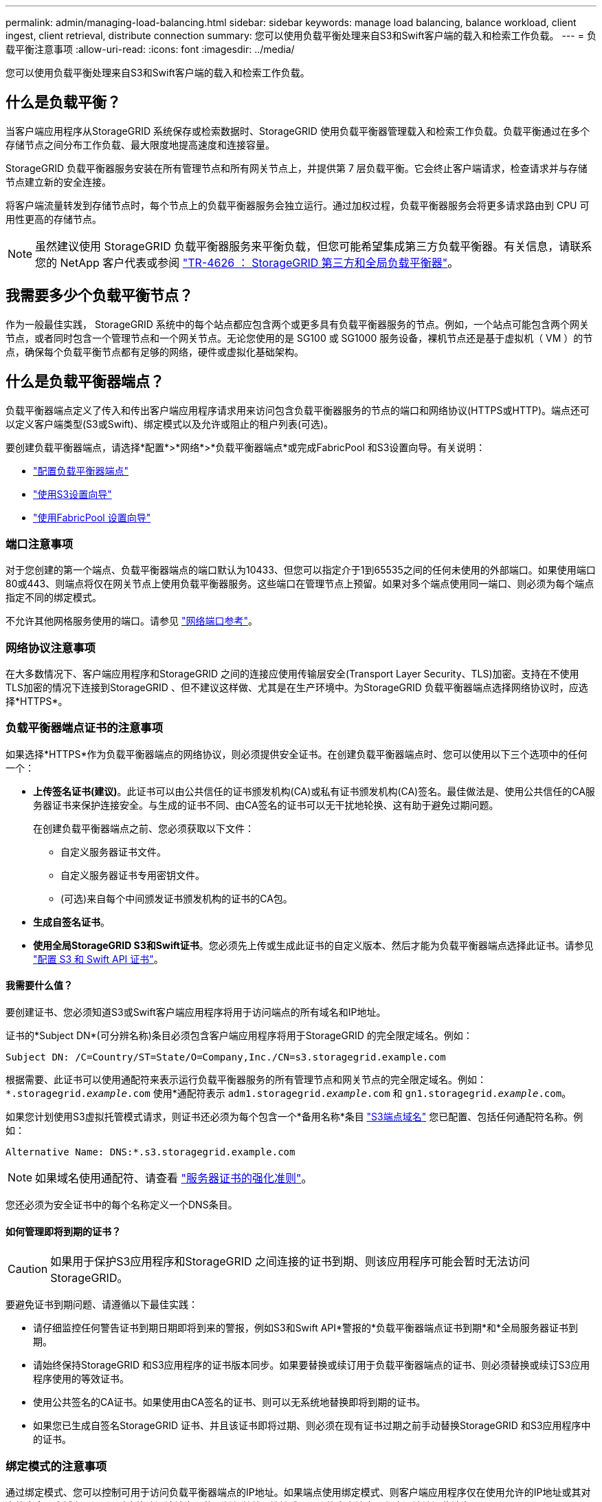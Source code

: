 ---
permalink: admin/managing-load-balancing.html 
sidebar: sidebar 
keywords: manage load balancing, balance workload, client ingest, client retrieval, distribute connection 
summary: 您可以使用负载平衡处理来自S3和Swift客户端的载入和检索工作负载。 
---
= 负载平衡注意事项
:allow-uri-read: 
:icons: font
:imagesdir: ../media/


[role="lead"]
您可以使用负载平衡处理来自S3和Swift客户端的载入和检索工作负载。



== 什么是负载平衡？

当客户端应用程序从StorageGRID 系统保存或检索数据时、StorageGRID 使用负载平衡器管理载入和检索工作负载。负载平衡通过在多个存储节点之间分布工作负载、最大限度地提高速度和连接容量。

StorageGRID 负载平衡器服务安装在所有管理节点和所有网关节点上，并提供第 7 层负载平衡。它会终止客户端请求，检查请求并与存储节点建立新的安全连接。

将客户端流量转发到存储节点时，每个节点上的负载平衡器服务会独立运行。通过加权过程，负载平衡器服务会将更多请求路由到 CPU 可用性更高的存储节点。


NOTE: 虽然建议使用 StorageGRID 负载平衡器服务来平衡负载，但您可能希望集成第三方负载平衡器。有关信息，请联系您的 NetApp 客户代表或参阅 https://www.netapp.com/pdf.html?item=/media/17068-tr4626pdf.pdf["TR-4626 ： StorageGRID 第三方和全局负载平衡器"^]。



== 我需要多少个负载平衡节点？

作为一般最佳实践， StorageGRID 系统中的每个站点都应包含两个或更多具有负载平衡器服务的节点。例如，一个站点可能包含两个网关节点，或者同时包含一个管理节点和一个网关节点。无论您使用的是 SG100 或 SG1000 服务设备，裸机节点还是基于虚拟机（ VM ）的节点，确保每个负载平衡节点都有足够的网络，硬件或虚拟化基础架构。



== 什么是负载平衡器端点？

负载平衡器端点定义了传入和传出客户端应用程序请求用来访问包含负载平衡器服务的节点的端口和网络协议(HTTPS或HTTP)。端点还可以定义客户端类型(S3或Swift)、绑定模式以及允许或阻止的租户列表(可选)。

要创建负载平衡器端点，请选择*配置*>*网络*>*负载平衡器端点*或完成FabricPool 和S3设置向导。有关说明：

* link:configuring-load-balancer-endpoints.html["配置负载平衡器端点"]
* link:use-s3-setup-wizard-steps.html["使用S3设置向导"]
* link:../fabricpool/use-fabricpool-setup-wizard-steps.html["使用FabricPool 设置向导"]




=== 端口注意事项

对于您创建的第一个端点、负载平衡器端点的端口默认为10433、但您可以指定介于1到65535之间的任何未使用的外部端口。如果使用端口80或443、则端点将仅在网关节点上使用负载平衡器服务。这些端口在管理节点上预留。如果对多个端点使用同一端口、则必须为每个端点指定不同的绑定模式。

不允许其他网格服务使用的端口。请参见 link:../network/network-port-reference.html["网络端口参考"]。



=== 网络协议注意事项

在大多数情况下、客户端应用程序和StorageGRID 之间的连接应使用传输层安全(Transport Layer Security、TLS)加密。支持在不使用TLS加密的情况下连接到StorageGRID 、但不建议这样做、尤其是在生产环境中。为StorageGRID 负载平衡器端点选择网络协议时，应选择*HTTPS*。



=== 负载平衡器端点证书的注意事项

如果选择*HTTPS*作为负载平衡器端点的网络协议，则必须提供安全证书。在创建负载平衡器端点时、您可以使用以下三个选项中的任何一个：

* *上传签名证书(建议)*。此证书可以由公共信任的证书颁发机构(CA)或私有证书颁发机构(CA)签名。最佳做法是、使用公共信任的CA服务器证书来保护连接安全。与生成的证书不同、由CA签名的证书可以无干扰地轮换、这有助于避免过期问题。
+
在创建负载平衡器端点之前、您必须获取以下文件：

+
** 自定义服务器证书文件。
** 自定义服务器证书专用密钥文件。
** (可选)来自每个中间颁发证书颁发机构的证书的CA包。


* *生成自签名证书*。
* *使用全局StorageGRID S3和Swift证书*。您必须先上传或生成此证书的自定义版本、然后才能为负载平衡器端点选择此证书。请参见 link:../admin/configuring-custom-server-certificate-for-storage-node.html["配置 S3 和 Swift API 证书"]。




==== 我需要什么值？

要创建证书、您必须知道S3或Swift客户端应用程序将用于访问端点的所有域名和IP地址。

证书的*Subject DN*(可分辨名称)条目必须包含客户端应用程序将用于StorageGRID 的完全限定域名。例如：

[listing]
----
Subject DN: /C=Country/ST=State/O=Company,Inc./CN=s3.storagegrid.example.com
----
根据需要、此证书可以使用通配符来表示运行负载平衡器服务的所有管理节点和网关节点的完全限定域名。例如： `*.storagegrid._example_.com` 使用*通配符表示 `adm1.storagegrid._example_.com` 和 `gn1.storagegrid._example_.com`。

如果您计划使用S3虚拟托管模式请求，则证书还必须为每个包含一个*备用名称*条目 link:../admin/configuring-s3-api-endpoint-domain-names.html["S3端点域名"] 您已配置、包括任何通配符名称。例如：

[listing]
----
Alternative Name: DNS:*.s3.storagegrid.example.com
----

NOTE: 如果域名使用通配符、请查看 link:../harden/hardening-guideline-for-server-certificates.html["服务器证书的强化准则"]。

您还必须为安全证书中的每个名称定义一个DNS条目。



==== 如何管理即将到期的证书？


CAUTION: 如果用于保护S3应用程序和StorageGRID 之间连接的证书到期、则该应用程序可能会暂时无法访问StorageGRID。

要避免证书到期问题、请遵循以下最佳实践：

* 请仔细监控任何警告证书到期日期即将到来的警报，例如S3和Swift API*警报的*负载平衡器端点证书到期*和*全局服务器证书到期。
* 请始终保持StorageGRID 和S3应用程序的证书版本同步。如果要替换或续订用于负载平衡器端点的证书、则必须替换或续订S3应用程序使用的等效证书。
* 使用公共签名的CA证书。如果使用由CA签名的证书、则可以无系统地替换即将到期的证书。
* 如果您已生成自签名StorageGRID 证书、并且该证书即将过期、则必须在现有证书过期之前手动替换StorageGRID 和S3应用程序中的证书。




=== 绑定模式的注意事项

通过绑定模式、您可以控制可用于访问负载平衡器端点的IP地址。如果端点使用绑定模式、则客户端应用程序仅在使用允许的IP地址或其对应的完全限定域名(FQDN)时才能访问该端点。使用任何其他IP地址或FQDN的客户端应用程序无法访问此端点。

您可以指定以下任意绑定模式：

* *全局*(默认)：客户端应用程序可以使用任何网关节点或管理节点的IP地址、任何网络上任何HA组的虚拟IP (VIP)地址或相应的FQDN访问端点。除非需要限制端点的可访问性、否则请使用此设置。
* * HA组的虚拟IP *。客户端应用程序必须使用HA组的虚拟IP地址(或相应的FQDN)。
* *节点接口*。客户端必须使用选定节点接口的IP地址(或相应FQDN)。
* *节点类型*。根据您选择的节点类型、客户端必须使用任何管理节点的IP地址(或相应的FQDN)或任何网关节点的IP地址(或相应的FQDN)。




=== 租户访问注意事项

租户访问是一项可选的安全功能、可用于控制哪些StorageGRID 租户帐户可以使用负载平衡器端点来访问其分段。您可以允许所有租户访问某个端点(默认)、也可以为每个端点指定允许或阻止的租户列表。

您可以使用此功能在租户及其端点之间提供更好的安全隔离。例如、您可以使用此功能来确保一个租户所拥有的绝密或高度机密材料始终不会被其他租户完全访问。


NOTE: 出于访问控制的目的、租户是根据客户端请求中使用的访问密钥来确定的、如果在请求中未提供访问密钥(例如匿名访问)、则使用存储分段所有者来确定租户。



==== 租户访问示例

要了解此安全功能的工作原理、请考虑以下示例：

. 您已创建两个负载平衡器端点、如下所示：
+
** *公共*端点：使用端口10443并允许所有租户访问。
** *top密钥*端点：使用端口10444并仅允许访问*top密钥*租户。系统将阻止所有其他租户访问此端点。


. 。 `top-secret.pdf` 位于*top密钥*租户拥有的存储分段中。


以访问 `top-secret.pdf`，“Top SECRELE*”租户中的用户可以向其发送问题描述 GET请求 `\https://w.x.y.z:10444/top-secret.pdf`。由于允许此租户使用10444端点、因此用户可以访问此对象。但是、如果属于任何其他租户的用户向同一URL发出相同请求、他们将收到"立即拒绝访问"消息。即使凭据和签名有效、访问也会被拒绝。



== CPU 可用性

在向存储节点转发 S3 或 Swift 流量时，每个管理节点和网关节点上的负载平衡器服务会独立运行。通过加权过程，负载平衡器服务会将更多请求路由到 CPU 可用性更高的存储节点。节点 CPU 负载信息每隔几分钟更新一次，但权重可能会更频繁地更新。即使节点报告利用率为 100% 或未能报告利用率，也会为所有存储节点分配最小基本权重值。

在某些情况下，有关 CPU 可用性的信息仅限于负载平衡器服务所在的站点。
